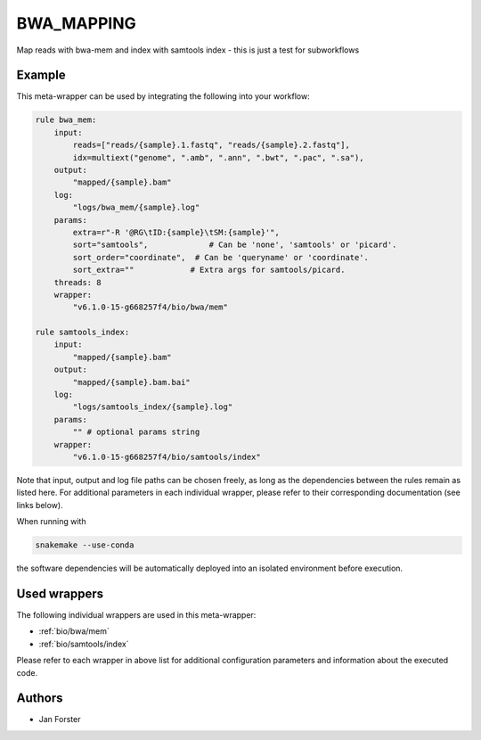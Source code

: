 .. _`bwa_mapping`:

BWA_MAPPING
===========

Map reads with bwa-mem and index with samtools index - this is just a test for subworkflows


Example
-------

This meta-wrapper can be used by integrating the following into your workflow:

.. code-block:: python

    rule bwa_mem:
        input:
            reads=["reads/{sample}.1.fastq", "reads/{sample}.2.fastq"],
            idx=multiext("genome", ".amb", ".ann", ".bwt", ".pac", ".sa"),
        output:
            "mapped/{sample}.bam"
        log:
            "logs/bwa_mem/{sample}.log"
        params:
            extra=r"-R '@RG\tID:{sample}\tSM:{sample}'",
            sort="samtools",             # Can be 'none', 'samtools' or 'picard'.
            sort_order="coordinate",  # Can be 'queryname' or 'coordinate'.
            sort_extra=""            # Extra args for samtools/picard.
        threads: 8
        wrapper:
            "v6.1.0-15-g668257f4/bio/bwa/mem"

    rule samtools_index:
        input:
            "mapped/{sample}.bam"
        output:
            "mapped/{sample}.bam.bai"
        log:
            "logs/samtools_index/{sample}.log"
        params:
            "" # optional params string
        wrapper:
            "v6.1.0-15-g668257f4/bio/samtools/index"

Note that input, output and log file paths can be chosen freely, as long as the dependencies between the rules remain as listed here.
For additional parameters in each individual wrapper, please refer to their corresponding documentation (see links below).

When running with

.. code-block:: bash

    snakemake --use-conda

the software dependencies will be automatically deployed into an isolated environment before execution.



Used wrappers
---------------------

The following individual wrappers are used in this meta-wrapper:


* :ref:`bio/bwa/mem`

* :ref:`bio/samtools/index`


Please refer to each wrapper in above list for additional configuration parameters and information about the executed code.







Authors
-------


* Jan Forster

